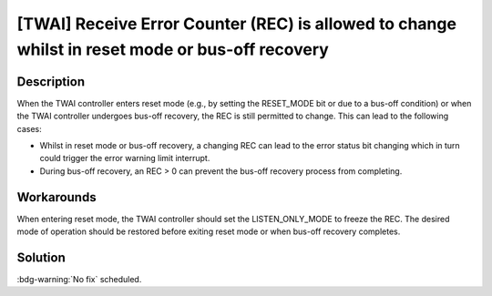 [TWAI] Receive Error Counter (REC) is allowed to change whilst in reset mode or bus-off recovery
~~~~~~~~~~~~~~~~~~~~~~~~~~~~~~~~~~~~~~~~~~~~~~~~~~~~~~~~~~~~~~~~~~~~~~~~~~~~~~~~~~~~~~~~~~~~~~~~~~~~

.. only:: esp32

   .. tags::

      v0.0, v1.0, v1.1, v3.0, v3.1

Description
^^^^^^^^^^^

When the TWAI controller enters reset mode (e.g., by setting the RESET_MODE bit or due to a bus-off condition) or when the TWAI controller undergoes bus-off recovery, the REC is still permitted to change. This can lead to the following cases:

- Whilst in reset mode or bus-off recovery, a changing REC can lead to the error status bit changing which in turn could trigger the error warning limit interrupt.
- During bus-off recovery, an REC > 0 can prevent the bus-off recovery process from completing.

Workarounds
^^^^^^^^^^^

When entering reset mode, the TWAI controller should set the LISTEN_ONLY_MODE to freeze the REC. The desired mode of operation should be restored before exiting reset mode or when bus-off recovery completes.

Solution
^^^^^^^^

:bdg-warning:`No fix` scheduled.
